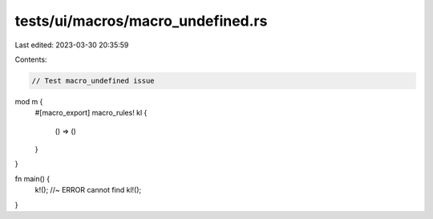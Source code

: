 tests/ui/macros/macro_undefined.rs
==================================

Last edited: 2023-03-30 20:35:59

Contents:

.. code-block:: rs

    // Test macro_undefined issue

mod m {
    #[macro_export]
    macro_rules! kl {
        () => ()
    }
}

fn main() {
    k!(); //~ ERROR cannot find
    kl!();
}


